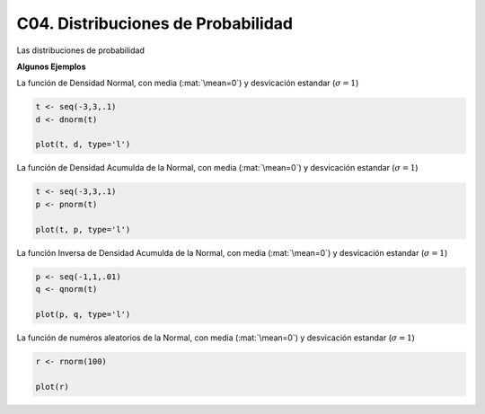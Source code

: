 C04. Distribuciones de Probabilidad
===================================

Las distribuciones de probabilidad

**Algunos Ejemplos**

La función de Densidad Normal, con media (:mat:`\mean=0`) y desvicación estandar (:math:`\sigma=1`)

.. code:: R

   t <- seq(-3,3,.1)
   d <- dnorm(t)

   plot(t, d, type='l')


La función de Densidad Acumulda de la Normal, con media (:mat:`\mean=0`) y desvicación estandar 
(:math:`\sigma=1`)

.. code:: R

   t <- seq(-3,3,.1)
   p <- pnorm(t)

   plot(t, p, type='l')

La función Inversa de Densidad Acumulda de la Normal, con media (:mat:`\mean=0`) y desvicación estandar
(:math:`\sigma=1`)

.. code:: R

   p <- seq(-1,1,.01)
   q <- qnorm(t)

   plot(p, q, type='l')

La función de numéros aleatorios de la Normal, con media (:mat:`\mean=0`) y 
desvicación estandar (:math:`\sigma=1`)
   
.. code:: R

   r <- rnorm(100)  

   plot(r)







